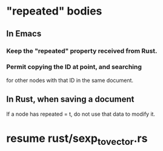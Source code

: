 * "repeated" bodies
** In Emacs
*** Keep the "repeated" property received from Rust.
*** Permit copying the ID at point, and searching
    for other nodes with that ID in the same document.
** In Rust, when saving a document
   If a node has repeated = t,
   do not use that data to modify it.
* resume rust/sexp_to_vector.rs
